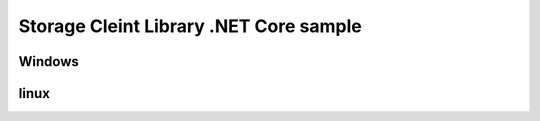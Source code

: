 =========================================
 Storage Cleint Library .NET Core sample
=========================================

Windows
=======

linux
=====
